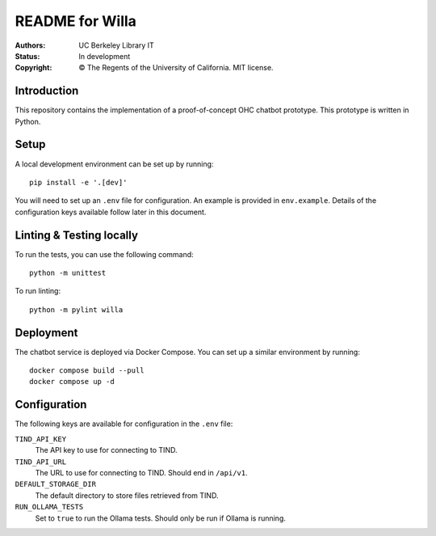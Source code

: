 ====================
  README for Willa
====================

:authors: UC Berkeley Library IT
:status: In development
:copyright: © The Regents of the University of California.  MIT license.


Introduction
============

This repository contains the implementation of a proof-of-concept OHC chatbot
prototype.  This prototype is written in Python.



Setup
=====

A local development environment can be set up by running::

    pip install -e '.[dev]'

You will need to set up an ``.env`` file for configuration.  An example is
provided in ``env.example``.  Details of the configuration keys available
follow later in this document.

Linting & Testing locally
==========================
To run the tests, you can use the following command::

    python -m unittest

To run linting::

    python -m pylint willa


Deployment
==========

The chatbot service is deployed via Docker Compose.  You can set up a similar
environment by running::

    docker compose build --pull
    docker compose up -d



Configuration
=============

The following keys are available for configuration in the ``.env`` file:

``TIND_API_KEY``
    The API key to use for connecting to TIND.

``TIND_API_URL``
    The URL to use for connecting to TIND.  Should end in ``/api/v1``.

``DEFAULT_STORAGE_DIR``
    The default directory to store files retrieved from TIND.

``RUN_OLLAMA_TESTS``
    Set to ``true`` to run the Ollama tests.  Should only be run if Ollama is running.

